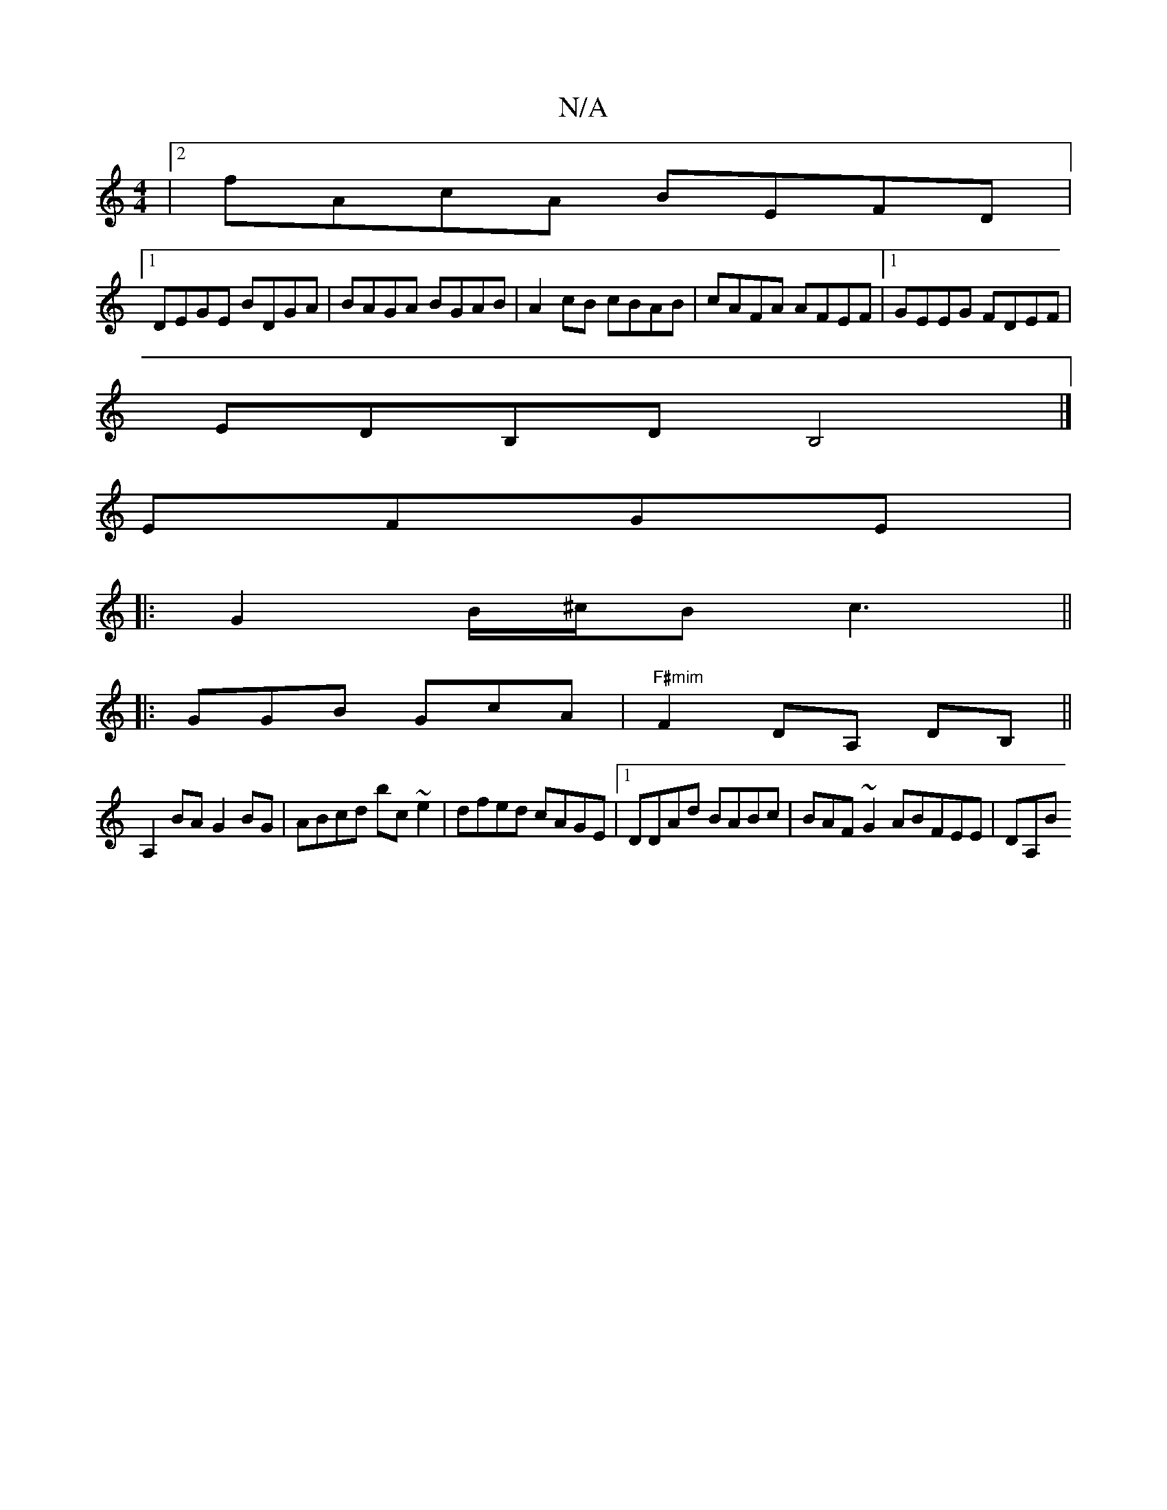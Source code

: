 X:1
T:N/A
M:4/4
R:N/A
K:Cmajor
|2 fAcA BEFD|
[1 DEGE BDGA|BAGA BGAB|A2cB cBAB|cAFA AFEF|1 GEEG FDEF|
EDB,D B,4|]
EFGE | 
|: G2 B/^c/2B c3||
|:GGB GcA|"F#mim" F2-DA, DB,||
A,2BA G2BG|ABcd bc~e2|dfed cAGE|1 DDAd BABc|BAF~G2ABFEE|DA,B
